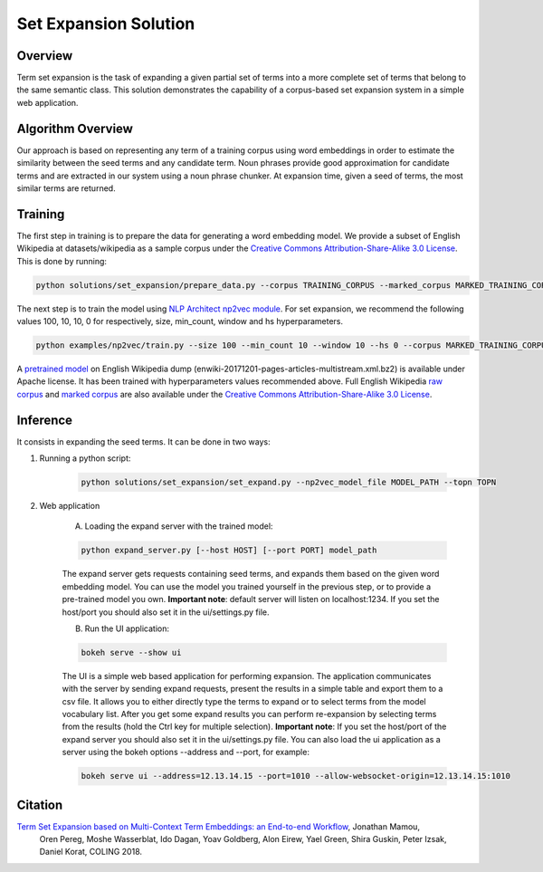 .. ---------------------------------------------------------------------------
.. Copyright 2016-2018 Intel Corporation
..
.. Licensed under the Apache License, Version 2.0 (the "License");
.. you may not use this file except in compliance with the License.
.. You may obtain a copy of the License at
..
..      http://www.apache.org/licenses/LICENSE-2.0
..
.. Unless required by applicable law or agreed to in writing, software
.. distributed under the License is distributed on an "AS IS" BASIS,
.. WITHOUT WARRANTIES OR CONDITIONS OF ANY KIND, either express or implied.
.. See the License for the specific language governing permissions and
.. limitations under the License.
.. ---------------------------------------------------------------------------

Set Expansion Solution
######################

Overview
========
Term set expansion is the task of expanding a given partial set of terms into
a more complete set of terms that belong to the same semantic class. This
solution demonstrates the capability of a corpus-based set expansion system
in a simple web application.

.. image :: assets/expansion_demo.png

Algorithm Overview
==================
Our approach is based on representing any term of a training corpus using word embeddings in order 
to estimate the similarity between the seed terms and any candidate term. Noun phrases provide 
good approximation for candidate terms and are extracted in our system using a noun phrase chunker. 
At expansion time, given a seed of terms, the most similar terms are returned.


Training
========
   
The first step in training is to prepare the data for generating a word embedding model. We 
provide a subset of English Wikipedia at datasets/wikipedia as a sample corpus under the  
`Creative Commons Attribution-Share-Alike 3.0 License <https://creativecommons.org/licenses/by-sa/3.0/>`__.
This is done by running:

.. code:: python

  python solutions/set_expansion/prepare_data.py --corpus TRAINING_CORPUS --marked_corpus MARKED_TRAINING_CORPUS

The next step is to train the model using `NLP Architect np2vec module <http://nlp_architect.nervanasys.com/np2vec.html>`__.
For set expansion, we recommend the following values 100, 10, 10, 0 for respectively, 
size, min_count, window and hs hyperparameters.

.. code:: python

  python examples/np2vec/train.py --size 100 --min_count 10 --window 10 --hs 0 --corpus MARKED_TRAINING_CORPUS --np2vec_model_file MODEL_PATH --corpus_format txt


A `pretrained model <http://nervana-modelzoo.s3.amazonaws.com/NLP/SetExp/enwiki-20171201_pretrained_set_expansion.txt>`__
on English Wikipedia dump (enwiki-20171201-pages-articles-multistream.xml.bz2) is available under
Apache license. It has been trained with hyperparameters values
recommended above. Full English Wikipedia `raw corpus <http://nervana-modelzoo.s3.amazonaws.com/NLP/SetExp/enwiki-20171201.txt>`_ and
`marked corpus <http://nervana-modelzoo.s3.amazonaws.com/NLP/SetExp/enwiki-20171201_spacy_marked.txt>`_
are also available under the
`Creative Commons Attribution-Share-Alike 3.0 License <https://creativecommons.org/licenses/by-sa/3.0/>`__.


Inference
=========

It consists in expanding the seed terms. It can be done in two ways:

1. Running a python script:

    .. code:: python

      python solutions/set_expansion/set_expand.py --np2vec_model_file MODEL_PATH --topn TOPN

2. Web application

    A.  Loading the expand server with the trained model:

    .. code:: python

      python expand_server.py [--host HOST] [--port PORT] model_path

    The expand server gets requests containing seed terms, and expands them
    based on the given word embedding model. You can use the model you trained
    yourself in the previous step, or to provide a pre-trained model you own.
    **Important note**: default server
    will listen on localhost:1234. If you set the host/port you should also
    set it in the ui/settings.py file.


    B.  Run the UI application:

    .. code:: python

      bokeh serve --show ui

    The UI is a simple web based application for performing expansion.
    The application communicates with the server by sending expand
    requests, present the results in a simple table and export them to a csv
    file. It allows you to either directly type the terms to expand or to
    select terms from the model vocabulary list. After you get some expand
    results you can perform re-expansion by selecting terms from the results (hold the Ctrl key for
    multiple selection). **Important note**: If you set the host/port of the expand server you
    should also set it in the ui/settings.py file. You can also load the ui
    application as a server using the bokeh options --address and --port, for example:

    .. code:: python

      bokeh serve ui --address=12.13.14.15 --port=1010 --allow-websocket-origin=12.13.14.15:1010


Citation
========

`Term Set Expansion based on Multi-Context Term Embeddings: an End-to-end Workflow <https://drive.google.com/open?id=164MvUGo0-iPeuGM1b8XrH2ysZZFrzomF>`__, Jonathan Mamou,
 Oren Pereg, Moshe Wasserblat, Ido Dagan, Yoav Goldberg, Alon Eirew, Yael Green, Shira Guskin,
 Peter Izsak, Daniel Korat, COLING 2018.

